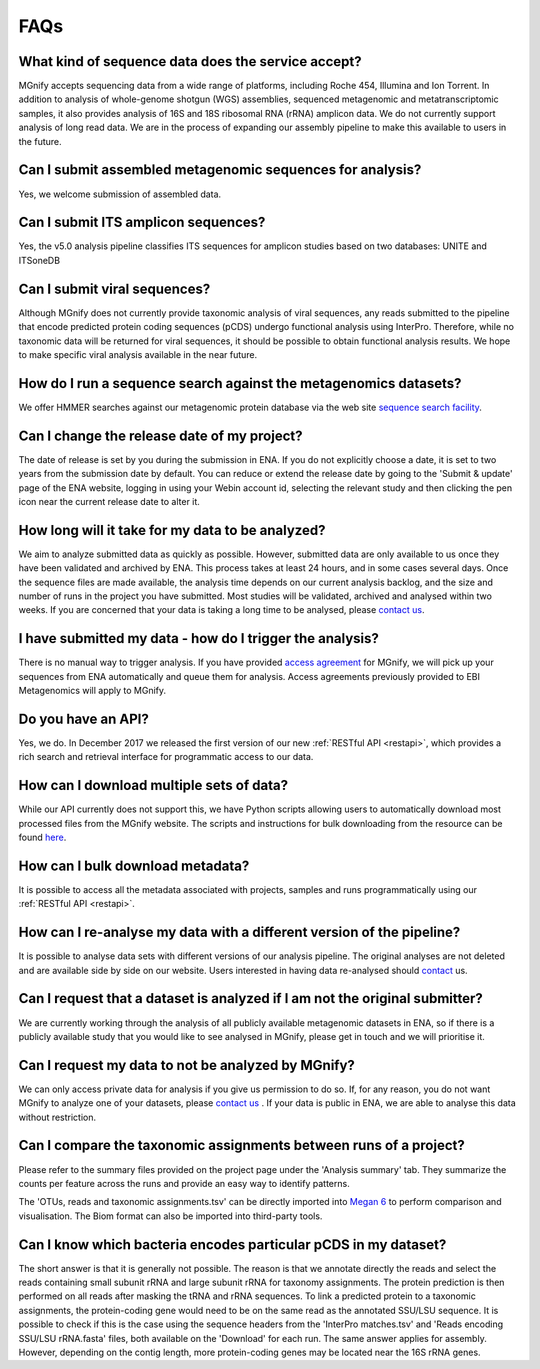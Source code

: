 .. _faq:

FAQs
=====

What kind of sequence data does the service accept?
---------------------------------------------------
MGnify accepts sequencing data from a wide range of platforms, including Roche 454, Illumina and Ion Torrent. In addition to analysis of whole-genome shotgun (WGS) assemblies, sequenced metagenomic and metatranscriptomic samples, it also provides analysis of 16S and 18S ribosomal RNA (rRNA) amplicon data. We do not currently support analysis of long read data. We are in the process of expanding our assembly pipeline to make this available to users in the future.

Can I submit assembled metagenomic sequences for analysis?
----------------------------------------------------------
Yes, we welcome submission of assembled data.

Can I submit ITS amplicon sequences?
------------------------------------
Yes, the v5.0 analysis pipeline classifies ITS sequences for amplicon studies based on two databases: UNITE and ITSoneDB

Can I submit viral sequences?
-----------------------------
Although MGnify does not currently provide taxonomic analysis of viral sequences, any reads submitted to the pipeline that encode predicted protein coding sequences (pCDS) undergo functional analysis using InterPro. Therefore, while no taxonomic data will be returned for viral sequences, it should be possible to obtain functional analysis results. We hope to make specific viral analysis available in the near future.

How do I run a sequence search against the metagenomics datasets?
-----------------------------------------------------------------
We offer HMMER searches against our metagenomic protein database via the web site `sequence search facility <https://www.ebi.ac.uk/metagenomics/sequence-search/search/phmmer>`_.

Can I change the release date of my project?
--------------------------------------------
The date of release is set by you during the submission in ENA. If you do not explicitly choose a date, it is set to two years from the submission date by default. You can reduce or extend the release date by going to the 'Submit & update' page of the ENA website, logging in using your Webin account id, selecting the relevant study and then clicking the pen icon near the current release date to alter it.

How long will it take for my data to be analyzed?
-------------------------------------------------
We aim to analyze submitted data as quickly as possible. However, submitted data are only available to us once they have been validated and archived by ENA. This process takes at least 24 hours, and in some cases several days. Once the sequence files are made available, the analysis time depends on our current analysis backlog, and the size and number of runs in the project you have submitted. Most studies will be validated, archived and analysed within two weeks. If you are concerned that your data is taking a long time to be analysed, please `contact us <https://www.ebi.ac.uk/about/contact/support/metagenomics>`_.

I have submitted my data - how do I trigger the analysis?
---------------------------------------------------------
There is no manual way to trigger analysis. If you have provided `access agreement <https://www.ebi.ac.uk/metagenomics/submit>`_ for MGnify, we will pick up your sequences from ENA automatically and queue them for analysis.
Access agreements previously provided to EBI Metagenomics will apply to MGnify.

Do you have an API?
-------------------
Yes, we do. In December 2017 we released the first version of our new :ref:`RESTful API <restapi>`, which provides a rich search and retrieval interface for programmatic access to our data.

How can I download multiple sets of data?
------------------------------------------
While our API currently does not support this, we have Python scripts allowing users to automatically download most processed files from the MGnify website. The scripts and instructions for bulk downloading from the resource can be found `here <https://github.com/ProteinsWebTeam/ebi-metagenomics/wiki/Downloading-results-programmatically>`_.

How can I bulk download metadata?
-----------------------------------
It is possible to access all the metadata associated with projects, samples and runs programmatically using our :ref:`RESTful API <restapi>`.

How can I re-analyse my data with a different version of the pipeline?
----------------------------------------------------------------------
It is possible to analyse data sets with different versions of our analysis pipeline. The original analyses are not deleted and are available side by side on our website. Users interested in having data re-analysed should `contact <https://www.ebi.ac.uk/about/contact/support/metagenomics>`_ us.

Can I request that a dataset is analyzed if I am not the original submitter?
----------------------------------------------------------------------------
We are currently working through the analysis of all publicly available metagenomic datasets in ENA, so if there is a publicly available study that you would like to see analysed in MGnify, please get in touch and we will prioritise it.

Can I request my data to not be analyzed by MGnify?
-------------------------------------------------------------
We can only access private data for analysis if you give us permission to do so. If, for any reason, you do not want MGnify to analyze one of your datasets, please `contact us <https://www.ebi.ac.uk/about/contact/support/metagenomics>`_ .
If your data is public in ENA, we are able to analyse this data without restriction.

Can I compare the taxonomic assignments between runs of a project?
-------------------------------------------------------------------
Please refer to the summary files provided on the project page under the 'Analysis summary' tab. They summarize the counts per feature across the runs and provide an easy way to identify patterns.

The 'OTUs, reads and taxonomic assignments.tsv' can be directly imported into  `Megan 6 <http://ab.inf.uni-tuebingen.de/software/megan6/>`_ to perform comparison and visualisation. The Biom format can also be imported into third-party tools.

Can I know which bacteria encodes particular pCDS in my dataset?
----------------------------------------------------------------
The short answer is that it is generally not possible. The reason is that we annotate directly the reads and select the reads containing small subunit rRNA and large subunit rRNA for taxonomy assignments. The protein prediction is then performed on all reads after masking the tRNA and rRNA sequences. To link a predicted protein to a taxonomic assignments, the protein-coding gene would need to be on the same read as the annotated SSU/LSU sequence. It is possible to check if this is the case using the sequence headers from the 'InterPro matches.tsv' and 'Reads encoding SSU/LSU rRNA.fasta' files, both available on the 'Download' for each run.
The same answer applies for assembly. However, depending on the contig length, more protein-coding genes may be located near the 16S rRNA genes.
